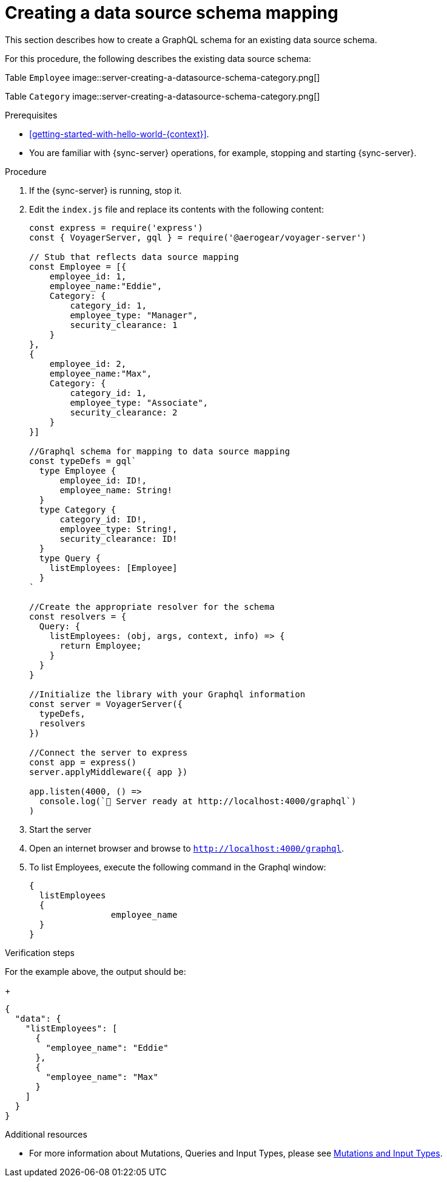 [id="server-creating-a-datasource-schema-mapping-{context}"]
= Creating a data source schema mapping

This section describes how to create a GraphQL schema for an existing data source schema.

For this procedure, the following describes the existing data source schema:

Table `Employee`
image::server-creating-a-datasource-schema-category.png[]

Table `Category`
image::server-creating-a-datasource-schema-category.png[]

.Prerequisites

* xref:getting-started-with-hello-world-{context}[].
* You are familiar with {sync-server} operations, for example, stopping and starting {sync-server}.

.Procedure

. If the {sync-server} is running, stop it.
+
. Edit the `index.js` file and replace its contents with the following content:
+
[source,javascript]
----
const express = require('express')
const { VoyagerServer, gql } = require('@aerogear/voyager-server')

// Stub that reflects data source mapping
const Employee = [{
    employee_id: 1,
    employee_name:"Eddie",
    Category: {
        category_id: 1,
        employee_type: "Manager",
        security_clearance: 1
    }
},
{
    employee_id: 2,
    employee_name:"Max",
    Category: {
        category_id: 1,
        employee_type: "Associate",
        security_clearance: 2
    }
}]

//Graphql schema for mapping to data source mapping
const typeDefs = gql`
  type Employee {
      employee_id: ID!,
      employee_name: String!
  }
  type Category {
      category_id: ID!,
      employee_type: String!,
      security_clearance: ID!
  }
  type Query {
    listEmployees: [Employee]
  }
`

//Create the appropriate resolver for the schema
const resolvers = {
  Query: {
    listEmployees: (obj, args, context, info) => {
      return Employee;
    }
  }
}

//Initialize the library with your Graphql information
const server = VoyagerServer({
  typeDefs,
  resolvers
})

//Connect the server to express
const app = express()
server.applyMiddleware({ app })

app.listen(4000, () =>
  console.log(`🚀 Server ready at http://localhost:4000/graphql`)
)
----
+
. Start the server
+
. Open an internet browser and browse to `http://localhost:4000/graphql`.
+
. To list Employees, execute the following command in the Graphql window:
+
[source,javascript]
----
{
  listEmployees
  {
		employee_name
  }
}
----

.Verification steps

For the example above, the output should be:
+
[source,javascript]
----
{
  "data": {
    "listEmployees": [
      {
        "employee_name": "Eddie"
      },
      {
        "employee_name": "Max"
      }
    ]
  }
}
----

.Additional resources

* For more information about Mutations, Queries and Input Types, please see link:https://graphql.org/graphql-js/mutations-and-input-types/[Mutations and Input Types].
